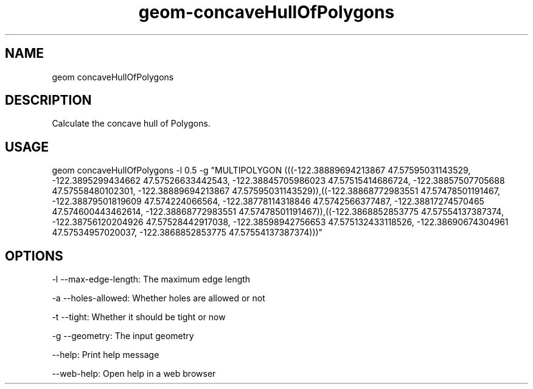 .TH "geom-concaveHullOfPolygons" "1" "4 May 2012" "version 0.1"
.SH NAME
geom concaveHullOfPolygons
.SH DESCRIPTION
Calculate the concave hull of Polygons.
.SH USAGE
geom concaveHullOfPolygons -l 0.5 -g "MULTIPOLYGON (((-122.38889694213867 47.57595031143529, -122.3895299434662 47.57526633442543, -122.38845705986023 47.57515414686724, -122.38857507705688 47.57558480102301, -122.38889694213867 47.57595031143529)),((-122.38868772983551 47.57478501191467, -122.38879501819609 47.574224066564, -122.38778114318846 47.5742566377487, -122.38817274570465 47.574600443462614, -122.38868772983551 47.57478501191467)),((-122.3868852853775 47.57554137387374, -122.38756120204926 47.57528442917038, -122.38598942756653 47.575132433118526, -122.38690674304961 47.57534957020037, -122.3868852853775 47.57554137387374)))"
.SH OPTIONS
-l --max-edge-length: The maximum edge length
.PP
-a --holes-allowed: Whether holes are allowed or not
.PP
-t --tight: Whether it should be tight or now
.PP
-g --geometry: The input geometry
.PP
--help: Print help message
.PP
--web-help: Open help in a web browser
.PP
